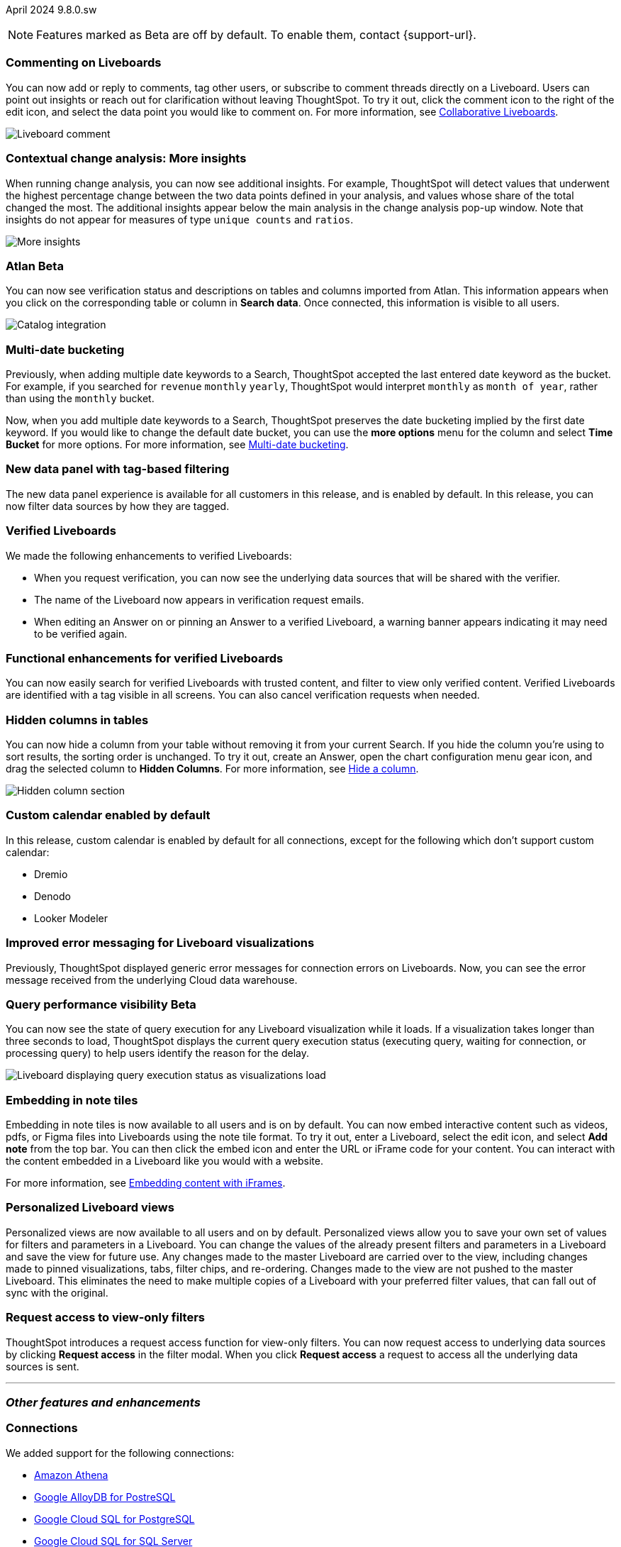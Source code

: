 ifndef::pendo-links[]
April 2024 [label label-dep]#9.8.0.sw#
endif::[]
ifdef::pendo-links[]
[month-year-whats-new]#April 2024#
[label label-dep-whats-new]#9.8.0.sw#
endif::[]

ifndef::pendo-links[]
NOTE: Features marked as [.badge.badge-update-whats-new-beta-note]#Beta# are off by default. To enable them, contact {support-url}.
endif::[]

ifdef::pendo-links[]
NOTE: Features marked as [.badge.badge-update-whats-new-beta-note]#Beta# are off by default. To enable them, contact {support-url}.
endif::[]

[#primary-9-8-0-sw]

// Business User

[#9-8-0-sw-comment]
[discrete]
=== Commenting on Liveboards

// Mary -- scal-138404

You can now add or reply to comments, tag other users, or subscribe to comment threads directly on a Liveboard. Users can point out insights or reach out for clarification without leaving ThoughtSpot. To try it out, click the comment icon to the right of the edit icon, and select the data point you would like to comment on. For more information, see
ifndef::pendo-links[]
xref:liveboard-comment.adoc[Collaborative Liveboards].
endif::[]
ifdef::pendo-links[]
xref:liveboard-comment.adoc[Collaborative Liveboards,window=_blank].
endif::[]

image::comment-liveboard.gif[Liveboard comment]

[#9-8-0-sw-cca]
[discrete]
=== Contextual change analysis: More insights

// Mary -- scal-172513, scal-152750

When running change analysis, you can now see additional insights. For example, ThoughtSpot will detect values that underwent the highest percentage change between the two data points defined in your analysis, and values whose share of the total changed the most. The additional insights appear below the main analysis in the change analysis pop-up window. Note that insights do not appear for measures of type `unique counts` and `ratios`.

image::additional-insight.png[More insights]

ifndef::free-trial-feature[]
ifndef::pendo-links[]
[#9-8-0-sw-atlan]
[discrete]
=== Atlan [.badge.badge-beta]#Beta#
endif::[]
ifdef::pendo-links[]
[#9-8-0-sw-atlan]
[discrete]
=== Atlan [.badge.badge-beta-whats-new]#Beta#
endif::[]

// Mary -- scal-158463 (generally, we split this announcement into two: one business user version on the metadata you can see in  Search Data, and a data engineer version showing the way admin users can connect to Atlan)

You can now see verification status and descriptions on tables and columns imported from Atlan. This information appears when you click on the corresponding table or column in *Search data*. Once connected, this information is visible to all users.

image::catalog-integration.png[Catalog integration]
endif::free-trial-feature[]


[#9-8-0-sw-literacy]
[discrete]
=== Multi-date bucketing

// Mary -- scal-154154, scal-174031

Previously, when adding multiple date keywords to a Search, ThoughtSpot accepted the last entered date keyword as the bucket. For example, if you searched for `revenue` `monthly` `yearly`, ThoughtSpot would interpret `monthly` as `month of year`, rather than using the `monthly` bucket.

Now, when you add multiple date keywords to a Search, ThoughtSpot preserves the date bucketing implied by the first date keyword. If you would like to change the default date bucket, you can use the *more options* menu for the column and select *Time Bucket* for more options. For more information, see
ifndef::pendo-links[]
xref:chart-table-change.adoc#multi-bucket[Multi-date bucketing].
endif::[]
ifdef::pendo-links[]
xref:chart-table-change.adoc#multi-bucket[Multi-date bucketing].
endif::[]

[#9-8-0-sw-tag]
[discrete]
=== New data panel with tag-based filtering

The new data panel experience is available for all customers in this release, and is enabled by default. In this release, you can now filter data sources by how they are tagged.

// Mark -- scal-161459

[#9-8-0-sw-verified]
[discrete]
=== Verified Liveboards

// Naomi -- scal-161857, SCAL-160779

We made the following enhancements to verified Liveboards:

- When you request verification, you can now see the underlying data sources that will be shared with the verifier.
- The name of the Liveboard now appears in verification request emails.
- When editing an Answer on or pinning an Answer to a verified Liveboard, a warning banner appears indicating it may need to be verified again.

[#9-8-0-sw-liveboards]
[discrete]
=== Functional enhancements for verified Liveboards

// Mary -- scal-158469

You can now easily search for verified Liveboards with trusted content, and filter to view only verified content. Verified Liveboards are identified with a tag visible in all screens. You can also cancel verification requests when needed.

[#9-8-0-sw-hidden]
[discrete]
=== Hidden columns in tables

// Naomi -- scal-154258


You can now hide a column from your table without removing it from your current Search. If you hide the column you’re using to sort results, the sorting order is unchanged. To try it out, create an Answer, open the chart configuration menu gear icon, and drag the selected column to *Hidden Columns*. For more information, see
ifndef::pendo-links[]
xref:chart-table.adoc#hidden-column[Hide a column].
endif::[]
ifdef::pendo-links[]
xref:chart-table.adoc#hidden-column[Hide a column,window=_blank].
endif::[]

image::hidden-column.png[Hidden column section]

////
[#9-8-0-sw-mobile]
[discrete]
=== Mobile UI revamp

// Mary -- scal-159709. marked as no customer documentation needed on JIRA.
////

////
[#9-8-0-sw-html]
[discrete]
=== Render HTML on viz/LB titles and descriptions

// Mary -- scal-159708 no doc needed (mobile only)
////

[#9-8-0-sw-custom]
[discrete]
=== Custom calendar enabled by default

In this release, custom calendar is enabled by default for all connections, except for the following which don’t support custom calendar:

- Dremio
- Denodo
- Looker Modeler

// Mark -- scal-138688

[#9-8-0-sw-error]
[discrete]
=== Improved error messaging for Liveboard visualizations

// Naomi -- scal-150635

Previously, ThoughtSpot displayed generic error messages for connection errors on Liveboards. Now, you can see the error message received from the underlying Cloud data warehouse.


ifndef::pendo-links[]
[#9-6-0-cl-query]
[discrete]
=== Query performance visibility  [.badge.badge-beta]#Beta#
endif::[]
ifdef::pendo-links[]
[#9-6-0-cl-query]
[discrete]
=== Query performance visibility [.badge.badge-beta-whats-new]#Beta#
endif::[]

// Naomi -- scal-139411

You can now see the state of query execution for any Liveboard visualization while it loads. If a visualization takes longer than three seconds to load, ThoughtSpot displays the current query execution status (executing query, waiting for connection, or processing query) to help users identify the reason for the delay.

image::query-execution.png[Liveboard displaying query execution status as visualizations load]


// Analyst

[#9-8-0-sw-embedding]
[discrete]
=== Embedding in note tiles

// Mary -- scal-165262, scal-158410

Embedding in note tiles is now available to all users and is on by default. You can now embed interactive content such as videos, pdfs, or Figma files into Liveboards using the note tile format. To try it out, enter a Liveboard, select the edit icon, and select *Add note* from the top bar. You can then click the embed icon and enter the URL or iFrame code for your content. You can interact with the content embedded in a Liveboard like you would with a website.

For more information, see
ifndef::pendo-links[]
xref:liveboard-notes.adoc#embed[Embedding content with iFrames].
endif::[]
ifdef::pendo-links[]
xref:liveboard-notes.adoc#embed[Embedding content with iFrames,window=_blank].
endif::[]

[#9-8-0-sw-personalized]
[discrete]
=== Personalized Liveboard views

// Mary -- scal-66335, scal-163617

Personalized views are now available to all users and on by default. Personalized views allow you to save your own set of values for filters and parameters in a Liveboard. You can change the values of the already present filters and parameters in a Liveboard and save the view for future use. Any changes made to the master Liveboard are carried over to the view, including changes made to pinned visualizations, tabs, filter chips, and re-ordering. Changes made to the view are not pushed to the master Liveboard. This eliminates the need to make multiple copies of a Liveboard with your preferred filter values, that can fall out of sync with the original.

////
[#9-8-0-sw-pivot]
[discrete]
=== Pivot table issues


// Mary -- scal-112787, scal-195868 - pending clarification from Donko/Damian
////


////
[#9-8-0-sw-api]
[discrete]
=== dbt integration: public API

// Naomi -- scal-132886
////

////
[#9-8-0-sw-worksheet]
[discrete]
=== Support worksheet-level joins

// Naomi -- scal-137306
////


[#9-8-0-sw-filter]
[discrete]
=== Request access to view-only filters
ThoughtSpot introduces a request access function for view-only filters. You can now request access to underlying data sources by clicking *Request access*  in the filter modal. When you click *Request access* a request to access all the underlying data sources is sent.
// Mary -- scal-140692







'''
[#secondary-9-8-0-sw]
[discrete]
=== _Other features and enhancements_

// Data engineer

[#9-8-0-sw-connections]
[discrete]
=== Connections

// Naomi -- scal-79850, scal-164909, scal-166159, scal-166160,scal-166161

We added support for the following connections:

ifndef::pendo-links[]
* xref:connections-amazon-athena.adoc[Amazon Athena]
* xref:connections-google-alloydb-postgresql.adoc[Google AlloyDB for PostreSQL]
* xref:connections-google-cloud-sql-postgresql.adoc[Google Cloud SQL for PostgreSQL]
* xref:connections-google-cloud-sql-sql-server.adoc[Google Cloud SQL for SQL Server]
* xref:connections-singlestore.adoc[SingleStore]
endif::[]
ifdef::pendo-links[]
* xref:connections-amazon-athena.adoc[Amazon Athena,window=_blank]
* xref:connections-google-alloydb-postgresql.adoc[Google AlloyDB for PostreSQL,window=_blank]
* xref:connections-google-cloud-sql-postgresql.adoc[Google Cloud SQL for PostgreSQL,window=_blank]
* xref:connections-google-cloud-sql-sql-server.adoc[Google Cloud SQL for SQL Server,window=_blank]
* xref:connections-singlestore.adoc[SingleStore,window=_blank]
endif::[]


[#9-7-0-cl-oauth]
[discrete]
=== OAuth for Databricks using Proof Key for Code Exchange (PKCE)

// Naomi-- scal-136661

We now support
ifndef::pendo-links[]
xref:connections-databricks-add.adoc[OAuth with PKCE for Databricks].
endif::[]
ifdef::pendo-links[]
xref:connections-databricks-add.adoc[OAuth with PKCE for Databricks,window=_blank].
endif::[]

ifndef::free-trial-feature[]
ifndef::pendo-links[]
[#9-8-0-sw-atlan-catalog]
[discrete]
=== Atlan catalog integration [.badge.badge-beta]#Beta#
endif::[]
ifdef::pendo-links[]
[#9-8-0-sw-atlan-catalog]
[discrete]
=== Atlan catalog integration [.badge.badge-beta-whats-new]#Beta#
endif::[]

// Mary -- scal-158463 (generally, we split this announcement into two: one business user version on the metadata you can see in  Search Data, and a data engineer version showing the way admin users can connect to Atlan)

You can now import metadata information related to your tables and columns from Atlan into ThoughtSpot. From the Data tab, you can set up a connection to Atlan to import column descriptions, column verification status, table descriptions, and table verification status.

image::atlan-data-governance.png[Atlan data governance]


endif::free-trial-feature[]


[#9-8-0-sw-dbt]
[discrete]
=== dbt enhancements

// Naomi -- scal-157152, scal-149212, scal-119947, scal-132902

We made the following changes to dbt:

* Previously, when a Worksheet was created from a dbt model, the default worksheet join rule was "apply all joins". Now, "apply joins progressively" is the default. This means that when a Search is done on the Worksheet, joins are applied as each search term is added, rather than applying all joins to every Search.

* In the past, ThoughtSpot generated a new Worksheet every time a user edited an existing dbt data model. Now, ThoughtSpot maintains a persistent connection with dbt and provides realtime updates. Users can update an object, update an object and create a new object, or simply create a new object.
For more information, see
ifndef::pendo-links[]
xref:dbt-integration.adoc[Integrate with dbt].
endif::[]
ifdef::pendo-links[]
xref:dbt-integration.adoc[Integrate with dbt,window=_blank].
endif::[]

* ThoughtSpot now supports dbt version 1.6.

// IT / Ops engineer

////
[#9-8-0-sw-deleted]
[discrete]
=== Remove deleted visualizations from object usage count

// Naomi -- scal-161589
////

////
[#9-8-0-sw-oel8]
[discrete]
=== Qualify OEL8 for ThoughtSpot

// Mary -- scal-153296 - Pending response from @praveen.illa
////

////
[#9-8-0-sw-activation]
[discrete]
=== Admin user resend activation email in IAM v2

// Mary -- scal-148215 no doc needed
////

////
[#9-8-0-sw-orgs]
[discrete]
=== [Orgs 1.5] Billing and usage metrics for Admin portal to be Orgs aware

// Mary -- scal-141740 no doc needed
////

////
[#9-8-0-sw-snapshot]
[discrete]
=== Org aware snapshot and Org statistics

// Mary -- scal-138194 no doc needed
////

[#tse]
[discrete]
=== ThoughtSpot Embedded

Customers licensed to embed ThoughtSpot can use ThoughtSpot Embedded features and the Visual Embed SDK.

To enable ThoughtSpot Embedded on your cluster, contact {support-url}.

For new features and enhancements introduced in this release for ThoughtSpot Embedded, see https://developers.thoughtspot.com/docs/?pageid=whats-new[ThoughtSpot Developer Documentation^].